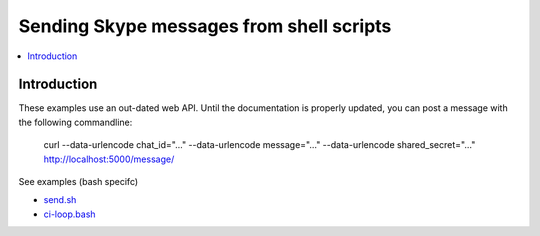 ============================================================
Sending Skype messages from shell scripts
============================================================

.. contents:: :local:

Introduction
===============

These examples use an out-dated web API. Until the documentation is properly updated, you can post a message with the following commandline:

    curl --data-urlencode chat_id="..." --data-urlencode message="..." --data-urlencode shared_secret="..." http://localhost:5000/message/

See examples (bash specifc)

* `send.sh <https://github.com/opensourcehacker/sevabot/blob/master/examples/send.sh>`_

* `ci-loop.bash <https://github.com/opensourcehacker/sevabot/blob/master/examples/ci-loop.bash>`_
